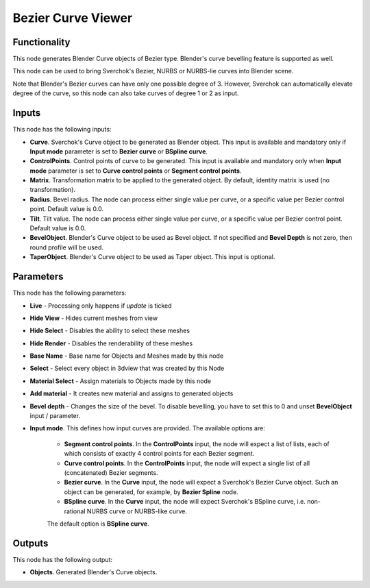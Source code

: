 Bezier Curve Viewer
===================

Functionality
-------------

This node generates Blender Curve objects of Bezier type. Blender's curve
bevelling feature is supported as well.

This node can be used to bring Sverchok's Bezier, NURBS or NURBS-lie curves
into Blender scene.

Note that Blender's Bezier curves can have only one possible degree of 3.
However, Sverchok can automatically elevate degree of the curve, so this node
can also take curves of degree 1 or 2 as input.

Inputs
------

This node has the following inputs:

* **Curve**. Sverchok's Curve object to be generated as Blender object. This
  input is available and mandatory only if **Input mode** parameter is set to
  **Bezier curve** or **BSpline curve**.
* **ControlPoints**. Control points of curve to be generated. This input is
  available and mandatory only when **Input mode** parameter is set to **Curve
  control points** or **Segment control points**.
* **Matrix**. Transformation matrix to be applied to the generated object. By
  default, identity matrix is used (no transformation).
* **Radius**. Bevel radius. The node can process either single value per curve,
  or a specific value per Bezier control point. Default value is 0.0.
* **Tilt**. Tilt value. The node can process either single value per curve,
  or a specific value per Bezier control point. Default value is 0.0.
* **BevelObject**. Blender's Curve object to be used as Bevel object. If not
  specified and **Bevel Depth** is not zero, then round profile will be used.
* **TaperObject**. Blender's Curve object to be used as Taper object. This
  input is optional.

Parameters
----------

This node has the following parameters:

- **Live** - Processing only happens if *update* is ticked
- **Hide View** - Hides current meshes from view
- **Hide Select** - Disables the ability to select these meshes
- **Hide Render** - Disables the renderability of these meshes
- **Base Name** - Base name for Objects and Meshes made by this node
- **Select** - Select every object in 3dview that was created by this Node
- **Material Select** - Assign materials to Objects made by this node
- **Add material** - It creates new material and assigns to generated objects
- **Bevel depth** - Changes the size of the bevel. To disable bevelling, you
  have to set this to 0 and unset **BevelObject** input / parameter.
- **Input mode**. This defines how input curves are provided. The available options are:

   * **Segment control points**. In the **ControlPoints** input, the node will
     expect a list of lists, each of which consists of exactly 4 control points
     for each Bezier segment.
   * **Curve control points**. In the **ControlPoints** input, the node will
     expect a single list of all (concatenated) Bezier segments.
   * **Bezier curve**. In the **Curve** input, the node will expect a
     Sverchok's Bezier Curve object. Such an object can be generated, for
     example, by **Bezier Spline** node.
   * **BSpline curve**. In the **Curve** input, the node will expect Sverchok's
     BSpline curve, i.e. non-rational NURBS curve or NURBS-like curve.

   The default option is **BSpline curve**.

Outputs
-------

This node has the following output:

* **Objects**. Generated Blender's Curve objects.

